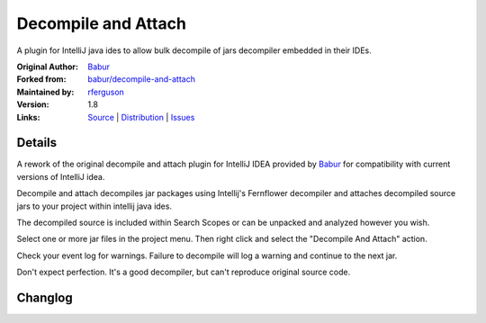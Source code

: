 Decompile and Attach
====================

A plugin for IntelliJ java ides to allow bulk decompile of jars decompiler embedded in their IDEs.

:Original Author: `Babur`_
:Forked from: `babur/decompile-and-attach`_
:Maintained by: `rferguson`_
:Version: 1.8
:Links: `Source`_ | `Distribution`_ | `Issues`_ 


Details
-------

A rework of the original decompile and attach plugin for IntelliJ IDEA provided by
`Babur`_ for compatibility with current versions of IntelliJ idea.

Decompile and attach decompiles jar packages using Intellij's Fernflower decompiler
and attaches decompiled source jars to your project within intellij java ides.

The decompiled source is included within Search Scopes or can be unpacked and analyzed however you wish.

Select one or more jar files in the project menu. Then right click and select the "Decompile And Attach" action.

Check your event log for warnings. Failure to decompile will log a warning and continue to the next jar.

Don't expect perfection. It's a good decompiler, but can't reproduce original source code.

Changlog
--------

.. raw:: html

   <!--pasted from build.gradle -->
   <b>1.8 rferguson 09/03/2018</b>
   <br/><ul>
   <li>Moved plugin to com.devendortech namespace.</li>
   <li>Updated for compatibility with IU-182.4129.33</li>
   <li>Add try / catch so decompile logs warning and continues when something doesn't decompile.</li>
   <li>Transitioned to gradle plugin dev framework.</li>
   <li>Releasing to IntelliJ as the original author has abandoned his project.</li>
   </ul>
   <b>1.7 rferguson 11/9/2017</b>
   <br/><ul>
   <li>Fix for idea 172 builds</li>
   <li>plugin.xml in 1.6 excludes support for 2017.2 releases.
   1.5 allows it but doesn't work change to plugin.xml to allow this
   to install on newer release</li>
   <li>The file list included the jar name itself which was passing through
   to attach and causing an fault</li>
   <li>An empty directory would pass through to decompile and cause a fault.</li>
   <li>Any non-class files were excluded from source export jars which
   limited context like reflections and packages.</li>
   <li>The above covers issues 9, 10, 12 and 13 from <a href="https://github.com/bduisenov/decompile-and-attach/issues">Babur's github repo</a></li>
   </ul>
   <b>1.6 babur 12/03/2016</b><br/>
   fixed plugin for Intellij 163
   <br/>
   <b>1.5 babur 12/1/2015</b>
   <br/>
   <ul>
   <li>jar decompilation continues even if decompilation for some classes failed</li>
   <li>added multiple jars decompilation</li>
   <li>added cancellation for process</li>
   <li>added form for selecting folder where sources would be stored</li>
   <li>switched from BYTECODE_SOURCE_MAPPING to USE_DEBUG_LINE_NUMBERS for decompiler. fix see github issue #6</li>
   </ul>
   <br/>
   <b>1.4 babur 11/27/2015</b><br/>
   decompiled sources are attached to source jar lib instead of creating a new lib
   <br/>
   <b>1.3 11/23/2015 babur</b><br/>
   added functionality for attaching decompiled sources to owner module of a jar
   <br/>
   <b>1.2 11/18/2015 babur</b><br/>
   fixed jar archive generation.
   <br/>
   <b>1.1 11/17.2015</b><br/>
   fixes
   <ul>


.. _Babur: https://github.com/bduisenov
.. _babur/decompile-and-attach: https://github.com/bduisenov/decompile-and-attach
.. _rferguson: https://github.com/devendor
.. _source: https://github.com/devendor/decompile-and-attach
.. _Distribution: https://plugins.jetbrains.com/plugin/11094-decompile-and-attach
.. _Issues: https://github.com/devendor/decompile-and-attach/issues
